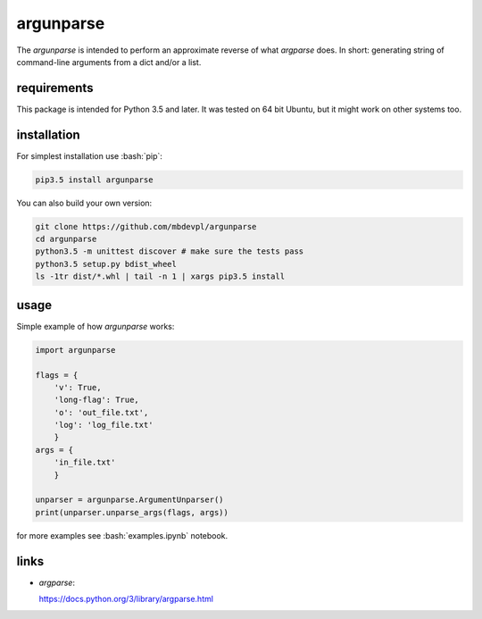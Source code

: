 
==========
argunparse
==========

.. image:: https://img.shields.io/pypi/v/argunparse.svg
    :target: https://pypi.python.org/pypi/argunparse
    :alt: package version from PyPI

.. image:: https://travis-ci.org/mbdevpl/argunparse.svg?branch=master
    :target: https://travis-ci.org/mbdevpl/argunparse
    :alt: build status from Travis CI

.. image:: https://api.codacy.com/project/badge/Grade/fd6a7e9ac9324d9f9b5d1e77d10000e4
    :target: https://www.codacy.com/app/mbdevpl/argunparse
    :alt: grade from Codacy

.. image:: https://codecov.io/gh/mbdevpl/argunparse/branch/master/graph/badge.svg
    :target: https://codecov.io/gh/mbdevpl/argunparse
    :alt: test coverage from Codecov

.. image:: https://img.shields.io/pypi/l/argunparse.svg
    :alt: license

.. role:: bash(code)
    :language: bash

.. role:: python(code)
    :language: python

The *argunparse* is intended to perform an approximate reverse of what *argparse* does. In short:
generating string of command-line arguments from a dict and/or a list.


------------
requirements
------------

This package is intended for Python 3.5 and later. It was tested on 64 bit Ubuntu, but it might work
on other systems too.

------------
installation
------------

For simplest installation use :bash:`pip`:

.. code:: bash

    pip3.5 install argunparse

You can also build your own version:

.. code:: bash

    git clone https://github.com/mbdevpl/argunparse
    cd argunparse
    python3.5 -m unittest discover # make sure the tests pass
    python3.5 setup.py bdist_wheel
    ls -1tr dist/*.whl | tail -n 1 | xargs pip3.5 install


-----
usage
-----

Simple example of how *argunparse* works:

.. code:: python

    import argunparse

    flags = {
        'v': True,
        'long-flag': True,
        'o': 'out_file.txt',
        'log': 'log_file.txt'
        }
    args = {
        'in_file.txt'
        }

    unparser = argunparse.ArgumentUnparser()
    print(unparser.unparse_args(flags, args))

for more examples see :bash:`examples.ipynb` notebook.


-----
links
-----

-  *argparse*:

   https://docs.python.org/3/library/argparse.html
